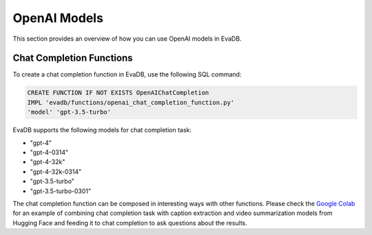 .. _openai:

OpenAI Models
=====================

This section provides an overview of how you can use OpenAI models in EvaDB.


Chat Completion Functions
-------------------------

To create a chat completion function in EvaDB, use the following SQL command:

.. code-block:: sql

    CREATE FUNCTION IF NOT EXISTS OpenAIChatCompletion
    IMPL 'evadb/functions/openai_chat_completion_function.py'
    'model' 'gpt-3.5-turbo'

EvaDB supports the following models for chat completion task:

- "gpt-4"
- "gpt-4-0314"
- "gpt-4-32k"
- "gpt-4-32k-0314"
- "gpt-3.5-turbo"
- "gpt-3.5-turbo-0301"

The chat completion function can be composed in interesting ways with other functions. Please check the  `Google Colab <https://colab.research.google.com/github/georgia-tech-db/evadb/blob/master/tutorials/08-chatgpt.ipynb>`_ for an example of combining chat completion task with caption extraction and video summarization models from Hugging Face and feeding it to chat completion to ask questions about the results.
